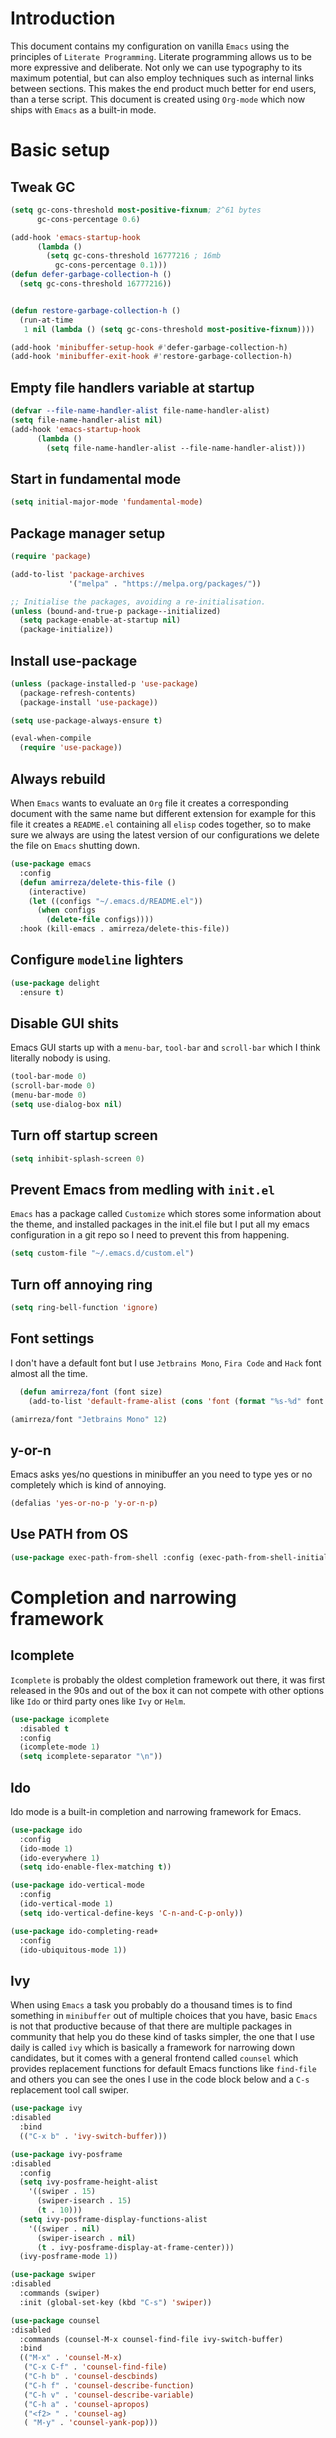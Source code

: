 * Introduction
This document contains my configuration on vanilla =Emacs= using the principles of =Literate Programming=.
Literate programming allows us to be more expressive and deliberate.
Not only we can use typography to its maximum potential,
but can also employ techniques such as internal links between sections.
This makes the end product much better for end users, than a terse script.
This document is created using =Org-mode= which now ships with =Emacs= as a built-in mode.

* Basic setup
** Tweak GC
#+BEGIN_SRC emacs-lisp
(setq gc-cons-threshold most-positive-fixnum; 2^61 bytes
      gc-cons-percentage 0.6)

(add-hook 'emacs-startup-hook
	  (lambda ()
	    (setq gc-cons-threshold 16777216 ; 16mb
		  gc-cons-percentage 0.1)))
(defun defer-garbage-collection-h ()
  (setq gc-cons-threshold 16777216))


(defun restore-garbage-collection-h ()
  (run-at-time
   1 nil (lambda () (setq gc-cons-threshold most-positive-fixnum))))

(add-hook 'minibuffer-setup-hook #'defer-garbage-collection-h)
(add-hook 'minibuffer-exit-hook #'restore-garbage-collection-h)
#+END_SRC
** Empty file handlers variable at startup
#+BEGIN_SRC emacs-lisp
(defvar --file-name-handler-alist file-name-handler-alist)
(setq file-name-handler-alist nil)
(add-hook 'emacs-startup-hook
	  (lambda ()
	    (setq file-name-handler-alist --file-name-handler-alist)))
#+END_SRC
** Start in fundamental mode
#+BEGIN_SRC emacs-lisp
(setq initial-major-mode 'fundamental-mode)
#+END_SRC
** Package manager setup
#+BEGIN_SRC emacs-lisp
(require 'package)

(add-to-list 'package-archives
             '("melpa" . "https://melpa.org/packages/"))

;; Initialise the packages, avoiding a re-initialisation.
(unless (bound-and-true-p package--initialized)
  (setq package-enable-at-startup nil)
  (package-initialize))

#+END_SRC
** Install use-package
#+BEGIN_SRC emacs-lisp
(unless (package-installed-p 'use-package)
  (package-refresh-contents)
  (package-install 'use-package))

(setq use-package-always-ensure t)

(eval-when-compile
  (require 'use-package))

#+END_SRC
** Always rebuild
When =Emacs= wants to evaluate an =Org= file it creates a corresponding document with the same
name but different extension for example for this file it creates a =README.el= containing all 
=elisp= codes together, so to make sure we always are using the latest version of our configurations
we delete the file on =Emacs= shutting down.
#+BEGIN_SRC emacs-lisp
(use-package emacs
  :config
  (defun amirreza/delete-this-file ()
    (interactive)
    (let ((configs "~/.emacs.d/README.el"))
      (when configs
        (delete-file configs))))
  :hook (kill-emacs . amirreza/delete-this-file))
#+END_SRC
** Configure =modeline= lighters
#+BEGIN_SRC emacs-lisp
  (use-package delight
    :ensure t)

#+END_SRC
** Disable GUI shits
Emacs GUI starts up with a =menu-bar=, =tool-bar= and =scroll-bar= which I think literally 
nobody is using.
#+BEGIN_SRC emacs-lisp
(tool-bar-mode 0)
(scroll-bar-mode 0)
(menu-bar-mode 0)
(setq use-dialog-box nil)
#+END_SRC
** Turn off startup screen
#+BEGIN_SRC emacs-lisp
(setq inhibit-splash-screen 0)
#+END_SRC
** Prevent Emacs from medling with =init.el=
=Emacs= has a package called =Customize= which stores some information about the theme, and installed packages
in the init.el file but I put all my emacs configuration in a git repo so I need to prevent this
from happening. 
#+BEGIN_SRC emacs-lisp
(setq custom-file "~/.emacs.d/custom.el")
#+END_SRC
** Turn off annoying ring
#+BEGIN_SRC emacs-lisp
(setq ring-bell-function 'ignore)
#+END_SRC
** Font settings
I don't have a default font but I use =Jetbrains Mono=, =Fira Code= and =Hack= font 
almost all the time.
#+BEGIN_SRC emacs-lisp
  (defun amirreza/font (font size)
    (add-to-list 'default-frame-alist (cons 'font (format "%s-%d" font size))))

(amirreza/font "Jetbrains Mono" 12)
#+END_SRC

** y-or-n
Emacs asks yes/no questions in minibuffer an you need to type yes or no completely which
is kind of annoying.
#+BEGIN_SRC emacs-lisp
(defalias 'yes-or-no-p 'y-or-n-p)
#+END_SRC
** Use PATH from OS
#+BEGIN_SRC emacs-lisp
(use-package exec-path-from-shell :config (exec-path-from-shell-initialize))
#+END_SRC
* Completion and narrowing framework
** Icomplete
=Icomplete= is probably the oldest completion framework out there, it was first released in the 90s and out of the box it can not compete with other options like =Ido= or third 
party ones like =Ivy= or =Helm=.
#+BEGIN_SRC emacs-lisp
  (use-package icomplete
    :disabled t
    :config
    (icomplete-mode 1)
    (setq icomplete-separator "\n"))
#+END_SRC
** Ido
Ido mode is a built-in completion and narrowing framework for Emacs.
#+BEGIN_SRC emacs-lisp
  (use-package ido
    :config
    (ido-mode 1)
    (ido-everywhere 1)
    (setq ido-enable-flex-matching t))

  (use-package ido-vertical-mode
    :config
    (ido-vertical-mode 1)
    (setq ido-vertical-define-keys 'C-n-and-C-p-only))

  (use-package ido-completing-read+
    :config
    (ido-ubiquitous-mode 1))
#+END_SRC
** Ivy
When using =Emacs= a task you probably do a thousand times is to find something in =minibuffer= 
out of multiple choices that you have, basic =Emacs= is not that productive because of that there
are multiple packages in community that help you do these kind of tasks simpler, the one that I
use daily is called =ivy= which is basically a framework for narrowing down candidates, but it comes
with a general frontend called =counsel= which provides replacement functions for default Emacs 
functions like =find-file= and others you can see the ones I use in the code block below and
a =C-s= replacement tool call swiper.

#+BEGIN_SRC emacs-lisp
  (use-package ivy
  :disabled
    :bind
    (("C-x b" . 'ivy-switch-buffer)))

  (use-package ivy-posframe
  :disabled
    :config
    (setq ivy-posframe-height-alist
	  '((swiper . 15)
	    (swiper-isearch . 15)
	    (t . 10)))
    (setq ivy-posframe-display-functions-alist
	  '((swiper . nil)
	    (swiper-isearch . nil)
	    (t . ivy-posframe-display-at-frame-center)))
    (ivy-posframe-mode 1))

  (use-package swiper
  :disabled
    :commands (swiper)
    :init (global-set-key (kbd "C-s") 'swiper))

  (use-package counsel
  :disabled
    :commands (counsel-M-x counsel-find-file ivy-switch-buffer)
    :bind
    (("M-x" . 'counsel-M-x)
     ("C-x C-f" . 'counsel-find-file)
     ("C-h b" . 'counsel-descbinds)
     ("C-h f" . 'counsel-describe-function)
     ("C-h v" . 'counsel-describe-variable)
     ("C-h a" . 'counsel-apropos)
     ("<f2> " . 'counsel-ag)
     ( "M-y" . 'counsel-yank-pop)))

#+END_SRC

* Improve general editor experience
** Buffer switching (ibuffer)
while =ivy= provides =switch-buffer= replacement for default Emacs =switch-to-buffer=, but it does
not provide any replacement for Emacs built-in funtion called =list-buffers=, luckily Emacs now ships
with =Ibuffer= package which is an interactive way to manage you buffers and provide a =magit= 
like user-interface.
#+BEGIN_SRC emacs-lisp
  (use-package ibuffer
    :bind (("C-x C-b" . 'ibuffer)))
#+END_SRC
** Line numbers
=Emacs= has the minor mode for showing line numbers but it is not enabled by default so let's enable
it to show line numbers every where.
#+BEGIN_SRC emacs-lisp
(global-display-line-numbers-mode 1)
#+END_SRC
** Cursor shape
Emacs default cursor is in the shape of the box and it covers the current char under it so 
let's change it. 
#+BEGIN_SRC emacs-lisp
(setq-default cursor-type 'bar)
#+END_SRC

** Current line highlight
Only personal preference no factual reason behind it.
#+BEGIN_SRC emacs-lisp
(global-hl-line-mode 1)
#+END_SRC
** Stop blinking cursor
It distracts my eyes.
#+BEGIN_SRC emacs-lisp
(blink-cursor-mode 0)
#+END_SRC
** Multiple cursors support
I'm not a fan of multiple cursors myself but sometimes they are the simplest way possible.
#+BEGIN_SRC emacs-lisp
(use-package multiple-cursors)
#+END_SRC
** Improve Scrolling Experience
#+BEGIN_SRC emacs-lisp
(setq jit-lock-defer-time 0.05)
(setq fast-but-imprecise-scrolling t)
#+END_SRC
** Highlight Indents
This is a must have for me when I'm reading/writing yaml files since I always lose track
of where I am in the data tree.
#+BEGIN_SRC emacs-lisp
(use-package highlight-indent-guides
  :hook ((yaml-mode) . highlight-indent-guides-mode)
  :init
  (setq highlight-indent-guides-method 'character)
  :config
  (add-hook 'focus-in-hook #'highlight-indent-guides-auto-set-faces))
#+END_SRC
** Ace window
#+BEGIN_SRC emacs-lisp
  (use-package ace-window
    :bind (("C-x o" . 'ace-window)))
#+END_SRC
** Header for new files
Emacs comes with a package called =auto-insert= which inserts headers for new files when you
create them.
#+BEGIN_SRC emacs-lisp
(auto-insert-mode 1)
#+END_SRC
** ripgrep (Better faster grep)
Emacs users always had the goal of living inside Emacs, and how you can live inside Emacs 
without =grep=.
#+BEGIN_SRC emacs-lisp
(use-package rg
  :config
  (rg-enable-default-bindings))
#+END_SRC
** Tags
If you are familiar with =ctags= you know how much power lies behind
such a simple program, while some language servers are not ready for big projects
(talking to you gopls) I am going to have ctags feature in my Emacs.
#+BEGIN_SRC emacs-lisp
  (defun update-ctags ()
    "Update Ctags file in current directory."
    (interactive)
    (cd default-directory)
    (start-process "ctags" "*CTAGS*" "ctags" "-eR" "."))
(global-set-key (kbd "C-x C-r") 'update-ctags)

#+END_SRC
** FZF (fuzzy-file-finder)
#+BEGIN_SRC emacs-lisp
  (use-package fzf
    :bind(("<f3>" . 'fzf)))
#+END_SRC
** Org-mode
#+BEGIN_SRC emacs-lisp
  (eval-and-compile 'org
		    (require 'ox-md)
		    (require 'ox-html))

  (use-package org-bullets
    :hook ((org-mode) . 'org-bullets-mode))

#+END_SRC
* Themes, Icons
** Themes
Let's install some themes :) and ofcourse use one of them.
#+BEGIN_SRC emacs-lisp
(use-package doom-themes :defer t)
(use-package spacemacs-theme :defer t)
(use-package badwolf-theme :defer t)
(use-package modus-operandi-theme :defer t)
(use-package modus-vivendi-theme :defer t)
(load-theme 'modus-vivendi t)
#+END_SRC
** Icons
#+BEGIN_SRC emacs-lisp
(use-package all-the-icons)
(use-package all-the-icons-dired
  :init
  (add-hook 'dired-mode-hook 'all-the-icons-dired-mode))
#+END_SRC
* Development Environment
** Syntax checker and linter
Syntax checking in my Emacs happens with the help of =Flycheck=, which does the linting
and shows warnings or errors about the code and major modes can hook into it and provide
language specific comments. I enable flycheck for all programming languages using =prog-mode=
hook which basically covers all programming major modes.
#+BEGIN_SRC emacs-lisp
(use-package flycheck :hook (prog-mode . flycheck-mode))
#+END_SRC
** Code Completion
=Company-mode= in Emacs is the package I use to add code-completion to my Emacs.
It's neat package with great architecture, basically =company= is made from two parts
=company-backends= and =company-frontend=, =company-backends= are a list of backends 
and backends are modules that can provide company with completion candidates and 
=company-frontend= is how company shows those completions to me which I use the default
one.
#+BEGIN_SRC emacs-lisp
(use-package company
  :config
  (global-company-mode t)
  (setq company-tooltip-limit 30)
  (setq company-idle-delay .1)
  (setq company-echo-delay 0)
  (add-to-list 'company-backends '(company-capf company-dabbrev)))
#+END_SRC

*** Language Server Protocol
=Company= gives us the infrastructre that we need for code completion but we need
backends to feed it the completion candidates. There are specific backends for almost 
all languages but I use LSP for everything, =LSP= or =LanguageServerProtocol= is a protocol
developed by microsoft for =VSCode= but it's not limited to Microsoft and now it has huge
community, multiple enterprises like =RedHat= and =Sourcegraph= behind it and support
for almost all languages.
[[List of supported langauges][https://langserver.org/#implementations-server]] 
[[https://github.com/emacs-lsp/lsp-mode#supported-languages]]
#+BEGIN_SRC emacs-lisp
  (use-package lsp-mode
    :hook
    ((go-mode python-mode php-mode clojure-mode elixir-mode haskell-mode csharp-mode fsharp-mode)
   . #'lsp-deferred))

  (use-package lsp-treemacs
    :commands (lsp-treemacs-errors-list))

  (use-package lsp-ui
    :commands (lsp-ui-mode))

  ;; company backend to hook LSP to company
  (use-package company-lsp
    :config
    (setq company-lsp-cache-candidates 'auto)
    :commands (company-lsp))


#+END_SRC
** Git
=magit= is the git wrapper I have seen out then, I have seen =vim-fugitive=, Jetbrains
IDEs git plugin, VSCode git plugin + gitlens, but still =magit= is the best.
#+BEGIN_SRC emacs-lisp
(use-package magit
  :commands (magit-status)
  :bind
  (("C-x g" . 'magit-status)))

(use-package diff-hl :config (global-diff-hl-mode 1))

(use-package gitconfig-mode :mode "/\\.gitconfig\\'")

(use-package gitignore-mode
  :mode "/\\.gitignore\\'")

(use-package gitattributes-mode
  :mode "/\\.gitattributes\\'")

#+END_SRC
** Programming Languages
Support for every programming language I have ever used.
#+BEGIN_SRC emacs-lisp
(use-package cquery :defer t)

(use-package mips-mode :defer t)

(use-package fsharp-mode :mode "\\.fs\\'")

(use-package csharp-mode :mode "\\.cs\\'")

(use-package nasm-mode :defer t)

(use-package haxor-mode :mode "\\.hax\\'")

(use-package json-mode
  :mode "\\.json\\'"
  :config
  (add-hook 'before-save-hook 'json-mode-beautify))

(use-package yaml-mode
  :mode
  "\\.ya?ml\\'")

(use-package toml-mode
  :mode "\\.toml\\'")

(use-package csv-mode
  :mode "\\.csv\\'")

(use-package protobuf-mode
  :mode "\\.proto\\'")


(use-package markdown-mode
  :mode "\\.md\\'")


(use-package go-mode
  :mode "\\.go\\'"
  :init
  (add-hook 'go-mode-hook (lambda () (add-to-list 'exec-path (concat (getenv "HOME") "/go/bin"))))
  :config
  (add-hook 'before-save-hook 'gofmt-before-save)
  (add-hook 'before-save-hook 'go-import-add)
  (add-hook 'before-save-hook 'go-remove-unused-import)
  (add-hook 'before-save-hook #'lsp-format-buffer t t)
  (add-hook 'before-save-hook #'lsp-organize-imports t t))

(use-package go-add-tags :defer t)

(use-package gotest :defer t)


(use-package haskell-mode
  :mode "\\.hs\\'")

(use-package lsp-haskell
  :hook haskell-mode)

(use-package scala-mode
  :mode "\\.scala\\'")

(use-package sbt-mode
  :hook scala-mode)

(use-package python-mode
  :mode "\\.py\\'")


(use-package lsp-python-ms
  :hook (python-mode))


(use-package py-autopep8
  :hook python-mode)

(use-package jinja2-mode
  :mode "\\.j2$")

(use-package elixir-mode
  :mode "\\.ex\\'")

(use-package alchemist
  :defer t)

(use-package rust-mode
  :mode "\\.rs\\'")

(use-package flycheck-rust
 :mode "\\.rs\\'"
 :init (add-hook 'flycheck-mode-hook #'flycheck-rust-setup)
 :hook rust-mode)

(use-package cargo
  :mode "\\.rs\\'"
  :init (add-hook 'rust-mode-hook #'cargo-minor-mode))


(use-package paredit
 :hook ((emacs-lisp-mode clojure-mode) . paredit-mode))


(use-package parinfer
  :hook ((emacs-lisp-mode clojure-mode) . parinfer-mode))

(use-package rainbow-delimiters
  :hook ((prog-mode) . rainbow-delimiters-mode))

(use-package clojure-mode
  :mode "\\.cljs?\\'")

(use-package cider
  :mode "\\.cljs?\\'"
  :bind (:map cider-mode-map
	      ("C-x C-e" . 'cider-eval-last-sexp)))

(use-package lua-mode
  :mode "\\.lua\\'")

(use-package php-mode
  :mode "\\.php\\'")

(use-package phpunit
  :bind
  (("C-c C-t t" . phpunit-current-test)
   ("C-c C-t c" . phpunit-current-class)
   ("C-c C-t p" . phpunit-current-project)))

(use-package js2-mode
  :hook js-mode)

(use-package tide
  :mode "\\.ts\\'")

(use-package web-mode
  :mode ("\\.html\\'" "\\.css\\'"))

(use-package dockerfile-mode
  :mode "Dockerfile")

(use-package groovy-mode
  :mode ("\\.gradle\\'" "\\.groovy\\'"))

(use-package gradle-mode
  :mode "\\.gradle\\'")

(add-hook 'java-mode-hook (lambda ()
			    (c-set-offset 'arglist-intro '+)
			    (setq java-basic-offset 2)
			    (setq c-basic-offset 2)))

(use-package lsp-java
  :hook (java-mode))

(use-package racket-mode
  :mode "\\.rkt\\'")


#+END_SRC
* Operations Environment
Recently I started using Emacs for opertion tasks.
#+BEGIN_SRC emacs-lisp
  (use-package kubel
    :commands
    (kubel))

  (use-package docker
    :bind
    ("C-c d" . docker))

  (use-package ansible
    :init
    (add-hook 'yaml-mode-hook (lambda () (ansible))))

#+END_SRC
* Window manager
Emacs is so extensible that you can use it as a X window manager using =exwm= package which is a wrapper around =xeldb=.
#+BEGIN_SRC emacs-lisp
  (use-package exwm
    :disabled t
    :config
    (require 'exwm)
    (require 'exwm-config)
    (exwm-config-default)
    (display-battery-mode 1)
    (defun exwm-current-workspace ()
      (interactive)
      (message "Current workspace is %s" exwm-workspace-current-index))
    (add-hook 'exwm-workspace-switch-hook 'exwm-current-workspace)
    :bind
    (("C-c C-w n" . 'exwm-current-workspace)
     ("C-x /" . 'exwm-input-toggle-keyboard)))

#+END_SRC
